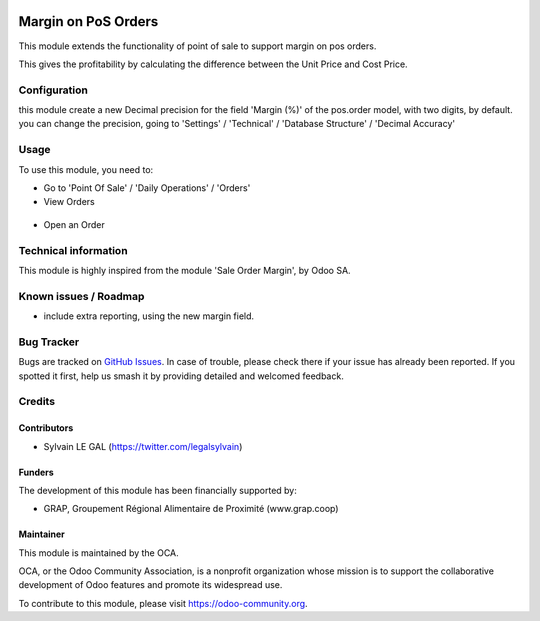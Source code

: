 .. image:: https://img.shields.io/badge/licence-AGPL--3-blue.svg
   :target: http://www.gnu.org/licenses/agpl-3.0-standalone.html
   :alt: License: AGPL-3

====================
Margin on PoS Orders
====================

This module extends the functionality of point of sale to support margin on
pos orders.

This gives the profitability by calculating the difference between the Unit
Price and Cost Price.

Configuration
=============

this module create a new Decimal precision for the field 'Margin (%)' of the
pos.order model, with two digits, by default. you can change the precision,
going to 'Settings' / 'Technical' / 'Database Structure' / 'Decimal Accuracy'


Usage
=====

To use this module, you need to:

* Go to 'Point Of Sale' / 'Daily Operations' / 'Orders'

* View Orders

.. figure:: ./pos_margin/static/description/pos_order_tree_view.png
   :width: 800px

* Open an Order

.. figure:: ./pos_margin/static/description/pos_order_form_view.png
   :width: 800px

.. image:: https://odoo-community.org/website/image/ir.attachment/5784_f2813bd/datas
   :alt: Try me on Runbot
   :target: https://runbot.odoo-community.org/runbot/184/8.0


Technical information
=====================

This module is highly inspired from the module 'Sale Order Margin', by Odoo SA.

Known issues / Roadmap
======================

* include extra reporting, using the new margin field.

Bug Tracker
===========

Bugs are tracked on `GitHub Issues
<https://github.com/OCA/pos/issues>`_. In case of trouble, please
check there if your issue has already been reported. If you spotted it first,
help us smash it by providing detailed and welcomed feedback.

Credits
=======

Contributors
------------

* Sylvain LE GAL (https://twitter.com/legalsylvain)

Funders
-------

The development of this module has been financially supported by:

* GRAP, Groupement Régional Alimentaire de Proximité (www.grap.coop)

Maintainer
----------

.. image:: https://odoo-community.org/logo.png
   :alt: Odoo Community Association
   :target: https://odoo-community.org

This module is maintained by the OCA.

OCA, or the Odoo Community Association, is a nonprofit organization whose
mission is to support the collaborative development of Odoo features and
promote its widespread use.

To contribute to this module, please visit https://odoo-community.org.


